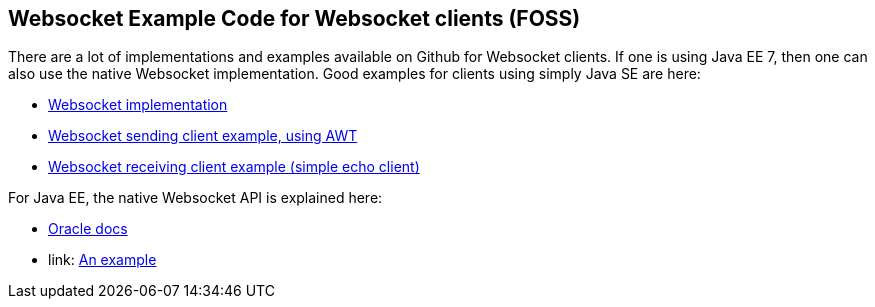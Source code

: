 //
// ============LICENSE_START=======================================================
//  Copyright (C) 2016-2018 Ericsson. All rights reserved.
// ================================================================================
// This file is licensed under the CREATIVE COMMONS ATTRIBUTION 4.0 INTERNATIONAL LICENSE
// Full license text at https://creativecommons.org/licenses/by/4.0/legalcode
// 
// SPDX-License-Identifier: CC-BY-4.0
// ============LICENSE_END=========================================================
//
// @author Sven van der Meer (sven.van.der.meer@ericsson.com)
//

== Websocket Example Code for Websocket clients (FOSS)

There are a lot of implementations and examples available on Github for Websocket clients.
If one is using Java EE 7, then one can also use the native Websocket implementation.
Good examples for clients using simply Java SE are here:

- link:https://github.com/TooTallNate/Java-WebSocket[Websocket implementation]
- link:https://github.com/TooTallNate/Java-WebSocket/blob/master/src/main/example/ChatClient.java[Websocket sending client example, using AWT]
- link:https://github.com/TooTallNate/Java-WebSocket/blob/master/src/main/example/ExampleClient.java[Websocket receiving client example (simple echo client)]

For Java EE, the native Websocket API is explained here:

- link:http://www.oracle.com/technetwork/articles/java/jsr356-1937161.html[Oracle docs]
- link: http://www.programmingforliving.com/2013/08/jsr-356-java-api-for-websocket-client-api.html[An example]
